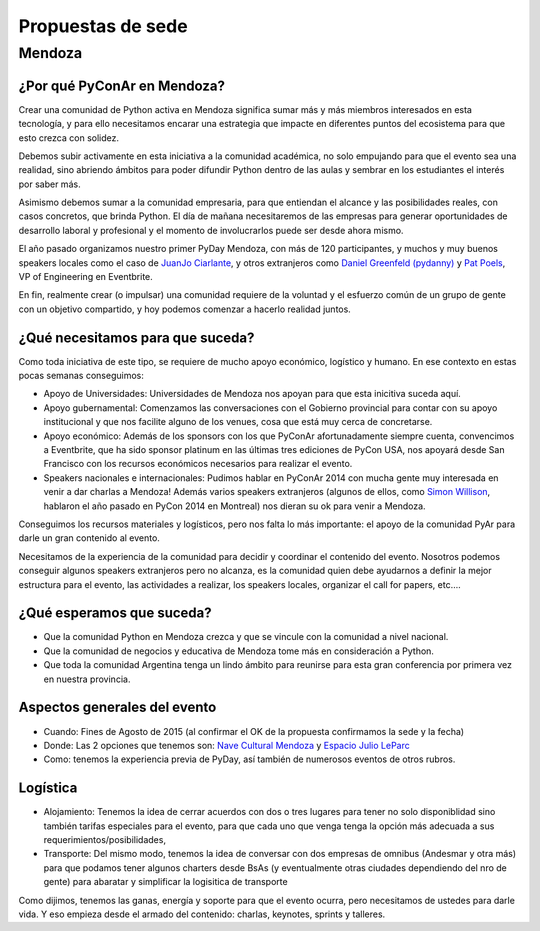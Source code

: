 Propuestas de sede
=====================

Mendoza
-------

¿Por qué PyConAr en Mendoza?
~~~~~~~~~~~~~~~~~~~~~~~~~~~~

Crear una comunidad de Python activa en Mendoza significa sumar más y más miembros interesados en esta tecnología, y para ello necesitamos encarar una estrategia que impacte en diferentes puntos del ecosistema para que esto crezca con solidez.

Debemos subir activamente en esta iniciativa a la comunidad académica, no solo empujando para que el evento sea una realidad, sino abriendo ámbitos para poder difundir Python dentro de las aulas y sembrar en los estudiantes el interés por saber más.

Asimismo debemos sumar a la comunidad empresaria, para que entiendan el alcance y las posibilidades reales, con casos concretos, que brinda Python. El día de mañana necesitaremos de las empresas para generar oportunidades de desarrollo laboral y profesional y el momento de involucrarlos puede ser desde ahora mismo.

El año pasado organizamos nuestro primer PyDay Mendoza, con más de 120 participantes, y muchos y muy buenos speakers locales como el caso de `JuanJo Ciarlante`_, y otros  extranjeros como `Daniel Greenfeld (pydanny)`_ y `Pat Poels`_, VP of Engineering en Eventbrite.

En fin, realmente crear (o impulsar) una comunidad requiere de la voluntad y el esfuerzo común de un grupo de gente con un objetivo compartido, y hoy podemos comenzar a hacerlo realidad juntos.

¿Qué necesitamos para que suceda?
~~~~~~~~~~~~~~~~~~~~~~~~~~~~~~~~~~~~~~~~~~~~~~~~~~~~~~~~

Como toda iniciativa de este tipo, se requiere de mucho apoyo económico, logístico y humano. En ese contexto en estas pocas semanas conseguimos:

-	Apoyo de Universidades: Universidades de Mendoza nos apoyan para que esta inicitiva suceda aquí.

-	Apoyo gubernamental: Comenzamos las conversaciones con el Gobierno provincial para contar con su apoyo institucional y que nos facilite alguno de los venues, cosa que está muy cerca de concretarse.

-	Apoyo económico: Además de los sponsors con los que PyConAr afortunadamente siempre cuenta, convencimos a Eventbrite, que ha sido sponsor platinum en las últimas tres ediciones de PyCon USA, nos apoyará desde San Francisco con los recursos económicos necesarios para realizar el evento.

-	Speakers nacionales e internacionales: Pudimos hablar en PyConAr 2014 con mucha gente muy interesada en venir a dar charlas a Mendoza! Además varios speakers extranjeros (algunos de ellos, como `Simon Willison`_,  hablaron el año pasado en PyCon 2014 en Montreal) nos dieran su ok para venir a Mendoza.

Conseguimos los recursos materiales y logísticos, pero nos falta lo más importante: el apoyo de la comunidad PyAr para darle un gran contenido al evento.

Necesitamos de la experiencia de la comunidad para decidir y coordinar el contenido del evento. Nosotros podemos conseguir algunos speakers extranjeros pero no alcanza, es la comunidad quien debe ayudarnos a definir la mejor estructura para el evento, las actividades a realizar, los speakers locales, organizar el call for papers, etc….

¿Qué esperamos que suceda?
~~~~~~~~~~~~~~~~~~~~~~~~~~~~

-   Que la comunidad Python en Mendoza crezca y que se vincule con la comunidad a nivel nacional.

-	Que la comunidad de negocios y educativa de Mendoza tome más en consideración a Python.

-	Que toda la comunidad Argentina tenga un lindo ámbito para reunirse para esta gran conferencia por primera vez en nuestra provincia.

Aspectos generales del evento
~~~~~~~~~~~~~~~~~~~~~~~~~~~~~~

- Cuando: Fines de Agosto de 2015 (al confirmar el OK de la propuesta confirmamos la sede y la fecha)

- Donde: Las 2 opciones que tenemos son: `Nave Cultural Mendoza`_ y `Espacio Julio LeParc`_

- Como: tenemos la experiencia previa de PyDay, así también de numerosos eventos de otros rubros.

Logística
~~~~~~~~~~~

- Alojamiento: Tenemos la idea de cerrar acuerdos con dos o tres lugares para tener no solo disponiblidad sino también tarifas especiales para el evento, para que cada uno que venga tenga la opción más adecuada a sus requerimientos/posibilidades,

- Transporte: Del mismo modo, tenemos la idea de conversar con dos empresas de omnibus (Andesmar y otra más) para que podamos tener algunos charters desde BsAs (y eventualmente otras ciudades dependiendo del nro de gente) para abaratar y simplificar la logisitica de transporte

Como dijimos, tenemos las ganas, energía y soporte para que el evento ocurra, pero necesitamos de ustedes para darle vida. Y eso empieza desde el armado del contenido: charlas, keynotes, sprints y talleres.

.. ############################################################################

.. _`Nave Cultural Mendoza`: https://www.google.com.ar/search?q=nave+cultural+mendoza&espv=2&biw=1649&bih=885&source=lnms&tbm=isch&sa=X&ei=LTNCVfHdNerksATB6YC4Bg&ved=0CAYQ_AUoAQ

.. _`Espacio Julio LeParc`: https://www.google.com.ar/search?q=Espacio+Julio+Le+Parc&espv=2&biw=1649&bih=885&source=lnms&tbm=isch&sa=X&ei=kDNCVfq3EeXHsQTcpIHgDQ&ved=0CAYQ_AUoAQ&dpr=1

.. _`Simon Willison`: http://en.wikipedia.org/wiki/Simon_Willison

.. _`Pat Poels`: http://en.wikipedia.org/wiki/Pat_Poels

.. _`Daniel Greenfeld (pydanny)`: http://www.pydanny.com/

.. _`JuanJo Ciarlante`: https://www.youtube.com/watch?v=RoXoerNW3zY
